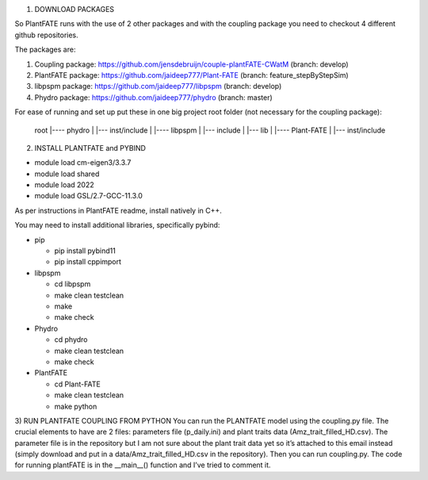 1) DOWNLOAD PACKAGES

So PlantFATE runs with the use of 2 other packages and with the coupling package you need to checkout 4 different github repositories. 

The packages are:

1) Coupling package: https://github.com/jensdebruijn/couple-plantFATE-CWatM (branch: develop)
2) PlantFATE package: https://github.com/jaideep777/Plant-FATE (branch: feature_stepByStepSim)
3) libpspm package: https://github.com/jaideep777/libpspm (branch: develop)
4) Phydro package: https://github.com/jaideep777/phydro (branch: master)

For ease of running and set up put these in one big project root folder (not necessary for the coupling package):

  root
  |---- phydro
  |     |--- inst/include
  |
  |---- libpspm
  |     |--- include
  |     |--- lib
  |
  |---- Plant-FATE
  |     |--- inst/include

2) INSTALL PLANTFATE and PYBIND

- module load cm-eigen3/3.3.7
- module load shared
- module load 2022
- module load GSL/2.7-GCC-11.3.0



As per instructions in PlantFATE readme, install natively in C++.

You may need to install additional libraries, specifically pybind: 

* pip

  * pip install pybind11

  * pip install cppimport
* libpspm

  * cd libpspm

  * make clean testclean

  * make

  * make check

* Phydro

  * cd phydro

  * make clean testclean

  * make check

* PlantFATE

  * cd Plant-FATE

  * make clean testclean
  
  * make python

3) RUN PLANTFATE COUPLING FROM PYTHON
You can run the PLANTFATE model using the coupling.py file. 
The crucial elements to have are 2 files: parameters file (p_daily.ini) and plant traits data (Amz_trait_filled_HD.csv). 
The parameter file is in the repository but I am not sure about the plant trait data yet so it’s attached to this email instead (simply download and put in a data/Amz_trait_filled_HD.csv in the repository).
Then you can run coupling.py. The code for running plantFATE is in the __main__() function and I’ve tried to comment it. 
